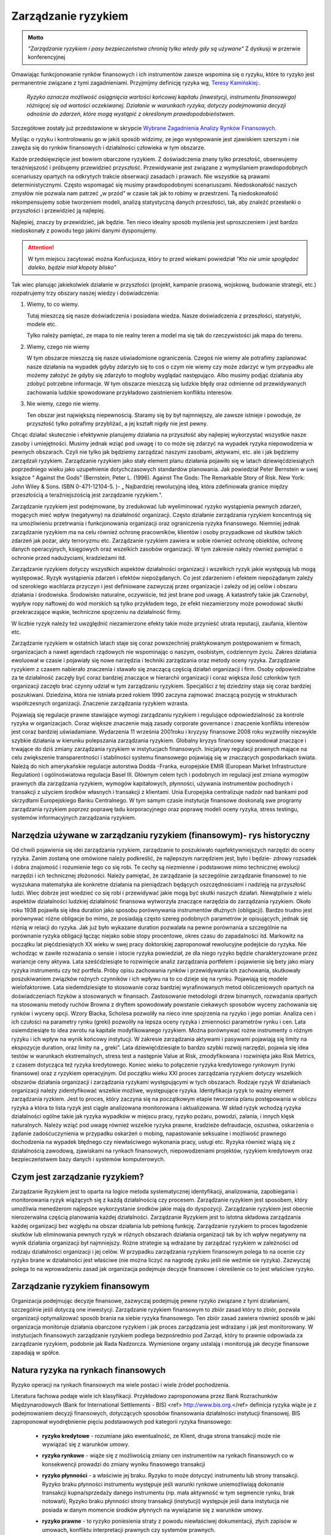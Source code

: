 ====================
Zarządzanie ryzykiem
====================

.. admonition:: Motto

   *"Zarządzanie ryzykiem i pasy bezpieczeństwa chronią tylko wtedy gdy są używane"*
   Z dyskusji w przerwie  konferencyjnej


Omawiając funkcjonowanie rynków finansowych i ich instrumentów zawsze
wspomina się o ryzyku, które to ryzyko jest permanentnie związane z
tymi zagadnieniami. Przyjmijmy definicję ryzyka wg, `Teresy
Kamińskiej:
<https://ekonom.ug.edu.pl/web/download.php?OpenFile=103>`_.


 *Ryzyko oznacza możliwość osiągnięcia wartości końcowej kapitału
 (inwestycji, instrumentu finansowego) różniącej się od wartości
 oczekiwanej.  Działanie w warunkach ryzyka, dotyczy podejmowania
 decyzji odnośnie do zdarzeń, które mogą wystąpić z określonym
 prawdopodobieństwem.*

Szczegółowe zostały już przedstawione w skrypcie `Wybrane Zagadnienia Analizy Rynków Finansowych 
<http://el.us.edu.pl/ekonofizyka/index.php/IRF:Ryzyko_i_zabezpieczenie_przed_ryzykiem_rynkowym>`_.

Myśląc o ryzyku i kontrolowaniu go w jakiś sposób widzimy, ze jego
występowanie jest zjawiskiem szerszym i nie zawęża się do rynków
finansowych i działalności człowieka w tym obszarze.  

Każde przedsięwzięcie jest bowiem obarczone ryzykiem. Z doświadczenia
znany tylko przeszłość, obserwujemy teraźniejszość i próbujemy
przewidzieć przyszłość.  Przewidywanie jest związane z wymyślaniem
prawdopodobnych scenariuszy opartych na odkrytych trakcie obserwacji
zasadach i prawach. Nie wszystkie są prawami
deterministycznymi. Często wspomagać się musimy prawdopodobnymi
scenariuszami. Niedoskonałość naszych zmysłów nie pozwala nam patrzeć
„w przód” w czasie tak jak to robimy w przestrzeni. Tą niedoskonałość
rekompensujemy sobie tworzeniem modeli, analizą statystyczną danych
przeszłości, tak, aby znaleźć przesłanki o przyszłości i przewidzieć
ją najlepiej.

Najlepiej, znaczy by przewidzieć, jak będzie. Ten nieco idealny sposób
myślenia jest uproszczeniem i jest bardzo niedoskonały z powodu tego
jakimi danymi dysponujemy.

.. attention::

   W tym miejscu  zacytować można Konfucjusza, który to przed wiekami powiedział
   *"Kto nie umie spoglądać daleko, będzie miał kłopoty blisko"*

Tak wiec planując jakiekolwiek działanie w przyszłości (projekt,
kampanie prasową, wojskową, budowanie strategii, etc.) rozpatrujemy
trzy obszary naszej wiedzy i doświadczenia:

1. Wiemy, to co wiemy.  

   Tutaj mieszczą się nasze doświadczenia i posiadana wiedza. Nasze
   doświadczenia z przeszłości, statystyki, modele etc.
 
   Tylko należy pamiętać, ze mapa to nie realny teren a model ma się
   tak do rzeczywistości jak mapa do terenu.

2. Wiemy, czego nie wiemy

   W tym obszarze mieszczą się nasze uświadomione ograniczenia. Czegoś
   nie wiemy ale potrafimy zaplanować nasze działania na wypadek gdyby
   zdarzyło się to coś o czym nie wiemy czy może zdarzyć w tym
   przypadku ale możemy założyć że gdyby się zdarzyło to mogłoby
   wyglądać następująco. Albo musimy podjąć działania aby zdobyć
   potrzebne informacje. W tym obszarze mieszczą się ludzkie błędy
   oraz odmienne od przewidywanych zachowania ludzkie spowodowane
   przykładowo zaistnieniem konfliktu interesów.

3. Nie wiemy, czego nie wiemy.

   Ten obszar jest największą niepewnością. Staramy się by był
   najmniejszy, ale zawsze istnieje i powoduje, że przyszłość tylko
   potrafimy przybliżać, a jej kształt nigdy nie jest pewny.
  

Chcąc działać skutecznie i efektywnie planujemy działania na
przyszłość aby najlepiej wykorzystać wszystkie nasze zasoby i
umiejętności. Musimy jednak wziąć pod uwagę i to co może się zdarzyć
na wypadek ryzyka niepowodzenia w pewnych obszarach. Czyli nie tylko
jak będziemy zarządzać naszymi zasobami, aktywami, etc. ale i jak
będziemy zarządzali ryzykiem. Zarządzanie ryzykiem jako stały element
planu działania pojawiło się w latach dziewięćdziesiątych poprzedniego
wieku jako uzupełnienie dotychczasowych standardów planowania. Jak
powiedział Peter Bernstein w swej książce “ Against the Gods”
(Bernstein, Peter L. (1996). Against The Gods: The Remarkable Story of
Risk. New York: John Wiley & Sons. ISBN 0-471-12104-5.  )- „
Najbardziej rewolucyjną ideą, która zdefiniowała granice między
przeszłością a teraźniejszością jest zarządzanie ryzykiem.”.

Zarządzanie ryzykiem jest podejmowane, by zredukować lub wyeliminować
ryzyko wystąpienia pewnych zdarzeń, mogących mieć wpływ (negatywny)
na działalność organizacji.  Często działanie zarządzania ryzykiem
koncentrują się na umożliwieniu przetrwania i funkcjonowania
organizacji oraz ograniczenia ryzyka finansowego. Niemniej jednak
zarządzanie ryzykiem ma na celu również ochronę pracowników, klientów
i osoby przypadkowe od skutków takich zdarzeń jak pożar, akty
terroryzmu etc. Zarządzanie ryzykiem zawiera w sobie również ochronę
obiektów, ochronę danych operacyjnych, księgowych oraz wszelkich
zasobów organizacji. W tym zakresie należy również pamiętać o ochronie
przed nadużyciami, kradzieżami itd.

Zarządzanie ryzykiem dotyczy wszystkich aspektów działalności
organizacji i wszelkich ryzyk jakie występują lub mogą
występować. Ryzyk wystąpienia zdarzeń i efektów niepożądanych. Co jest
zdarzeniem i efektem niepożądanym zależy od szerokiego wachlarza
przyczyn i jest definiowane zazwyczaj przez organizacje i zależy od
jej celów i obszaru działania i środowiska. Środowisko naturalne,
oczywiście, też jest brane pod uwagę. A katastrofy takie jak
Czarnobyl, wypływ ropy naftowej do wód morskich są tylko przykładem
tego, że efekt niezamierzony może powodować skutki przekraczające
wąskie, techniczne spojrzeniu na działalność firmy.

W liczbie ryzyk należy też uwzględnić niezamierzone efekty takie może
przynieść utrata reputacji, zaufania, klientów etc.

Zarządzanie ryzykiem w ostatnich latach staje się coraz powszechniej
praktykowanym postępowaniem w firmach, organizacjach a nawet agendach
rządowych nie wspominając o naszym, osobistym, codziennym życiu.
Zakres działania ewoluował w czasie i pojawiały się nowe narzędzia i
techniki zarządzania oraz metody oceny ryzyka. Zarządzanie ryzykiem z
czasem nabierało znaczenia i stawało się znaczącą częścią działań
organizacji i firm. Osoby odpowiedzialne za te działalność zaczęły być
coraz bardziej znaczące w hierarchii organizacji i coraz większa ilość
członków tych organizacji zaczęło brać czynny udział w tym zarządzaniu
ryzykiem. Specjaliści z tej dziedziny staja się coraz bardziej
poszukiwani. Dziedzina, która nie istniała przed rokiem 1990 zaczyna
zajmować znaczącą pozycję w strukturach współczesnych
organizacji. Znaczenie zarządzania ryzykiem wzrasta. 

Pojawiają się regulacje prawne stawiające wymogi zarządzaniu ryzykiem
i regulujące odpowiedzialność za kontrole ryzyka w
organizacjach. Coraz większe znaczenie mają zasady corporate
governance i znaczenie konfliktu interesów jest coraz bardziej
uświadamiane. Wydarzenia 11 września 2001roku i kryzysy finansowe 2008
roku wyzwoliły niezwykle szybkie działania w kierunku polepszania
zarządzania ryzykiem. Globalny kryzys finansowy spowodował znaczące i
trwające do dziś zmiany zarządzania ryzykiem w instytucjach
finansowych.  Inicjatywy regulacji prawnych mające na celu zwiększenie
transparentności i stabilności systemu finansowego pojawiają się w
znaczących gospodarkach świata. Należą do nich amerykańskie regulacje
autorstwa Dodda -Franka, europejskie EMIR (European Market
Infrastructure Regulation) i ogólnoświatowa regulacja
Basel III. Głównym celem tych i podobnych im regulacji jest zmiana
wymogów prawnych dla zarządzania ryzykiem, wymogów kapitałowych,
płynności, używania instrumentów pochodnych i transakcji z użyciem
środków własnych i transakcji z klientami. Unia Europejska
centralizuje nadzór nad bankami pod skrzydłami Europejskiego Banku
Centralnego. W tym samym czasie instytucje finansowe doskonalą swe
programy zarządzania ryzykiem poprzez poprawę ładu korporacyjnego oraz
poprawę modeli oceny ryzyka, stress testingu, systemów informacyjnych
zarządzania ryzykiem.  

Narzędzia używane w zarządzaniu ryzykiem (finansowym)- rys historyczny
----------------------------------------------------------------------

Od chwili pojawienia się idei zarządzania ryzykiem,
zarządzanie to poszukiwało najefektywniejszych narzędzi do oceny
ryzyka. Zanim zostaną one omówione należy podkreślić, że najlepszym
narzędziem jest, było i będzie- zdrowy rozsadek i dobra znajomość i
rozumienie tego co się robi. Te cechy są niezmienne i podstawowe mimo
technicznej ewolucji narzędzi i ich technicznej złożoności.  Należy
pamiętać, że zarządzanie (a szczególnie zarządzanie finansowe) to nie
wyszukana matematyka ale konkretne działania na pieniądzach będących
oszczędnościami i nadzieją na przyszłość ludzi.  Wiec dobrze jest
wiedzieć co się robi i przewidywać jakie mogą być skutki naszych
działań.  Niewątpliwie z wielu aspektów działalności ludzkiej
działalność finansowa wytworzyła znaczące narzędzia do zarządzania
ryzykiem.  Około roku 1938 pojawiła się idea duration jako sposobu
porównywania instrumentów dłużnych (obligacji).  Bardzo trudno jest
porównywać różne obligacje bo mimo, ze posiadają często szereg
podobnych parametrów je opisujących, jednak się różnią w relacji do
ryzyka. Jak już było wykazane duration pozwalała na pewne porównania a
szczególnie na porównanie ryzyka obligacji łącząc niejako sobie stopy
procentowe, okres czasu do zapadalności itd.  Markowitz na początku
lat pięćdziesiątych XX wieku w swej pracy doktorskiej zaproponował
rewolucyjne podejście do ryzyka. Nie wchodząc w zawiłe rozważania o
sensie i istocie ryzyka powiedział, ze dla niego ryzyko będzie
charakteryzowane przez wariancje ceny aktywa. Lata sześćdziesiąte to
rozwinięcie analiz zarządzania portfelem i pojawienie się bety jako
miary ryzyka instrumentu czy też portfela.  Próby opisu zachowania
rynków i przewidywania ich zachowania, skutkowały poszukiwaniem
związków rożnych czynników i ich wpływu na to co dzieje się na
rynku. Pojawiają się modele wielofaktorowe.  Lata siedemdziesiąte to
stosowanie coraz bardziej wyrafinowanych metod obliczeniowych opartych
na doświadczeniach fizyków a stosowanych w finansach. Zastosowanie
metodologii drzew binarnych, rozważania opartych na stosowaniu metody
ruchów Browna z dryftem spowodowały powstanie ciekawych sposobów
wyceny zachowania się rynków i wyceny opcji.  Wzory Blacka, Scholesa
pozwoliły na nieco inne spojrzenia na ryzyko i jego pomiar. Analiza
cen i ich czułości na parametry rynku (greki) pozwoliły na lepsza
oceny ryzyka i zmienności parametrów rynku i cen.  Lata osiemdziesiąte
to idea zwrotu na kapitale modyfikowanego ryzykiem. Można porównywać
rożne instrumenty o różnym ryzyku i ich wpływ na wynik końcowy
instytucji.  W zakresie zarządzania aktywami i pasywami pojawiają się
limity na ekspozycje duration, oraz limity na „ greki”.  Lata
dziewięćdziesiąte to bardzo szybki rozwój narzędzi, pojawia się idea
testów w warunkach ekstremalnych, stress test a następnie Value at
Risk, zmodyfikowana i rozwinięta jako Risk Metrics, z czasem dotycząca
też ryzyka kredytowego. Koniec wieku to połączenie ryzyka kredytowego
rynkowym (rynki finansowe) oraz z ryzykiem operacyjnym.  Od początku
wieku XXI proces zarządzania ryzykiem dotyczy wszelkich obszarów
działania organizacji i zarządzania ryzykami występującymi w tych
obszarach.  Rodzaje ryzyk W działaniach organizacji należy
zidentyfikować wszelkie możliwe, występujące ryzyka. Identyfikacja
ryzyk to ważny element zarządzania ryzkiem. Jest to proces, który
zaczyna się na początkowym etapie tworzenia planu postępowania w
obliczu ryzyka a która to lista ryzyk jest ciągle analizowana
monitorowana i aktualizowana.  W skład ryzyk wchodzą ryzyka
działalności ogólne takie jak ryzyka wypadków w miejscu pracy, ryzyko
pożaru, powodzi, zalania, i innych klęsk naturalnych.  Należy wziąć
pod uwagę również wszelkie ryzyka prawne, kradzieże defraudacje,
oszustwa, oskarżenia o żądanie zadośćuczynienia w przypadku oskarżeń o
mobing, napastowanie seksualne i możliwość prawnego dochodzenia na
wypadek błędnego czy niewłaściwego wykonania pracy, usługi etc.
Ryzyka również wiążą się z działalnością zawodową, zjawiskami na
rynkach finansowych, niepowodzeniami projektów, ryzykiem kredytowym
oraz bezpieczeństwem bazy danych i systemów komputerowych.

Czym jest zarządzanie ryzykiem?  
-------------------------------

Zarządzanie Ryzykiem jest to oparta na logice
metoda systematycznej identyfikacji, analizowania, zapobiegania i
monitorowania ryzyk wiążących się z każdą działalnością czy
procesem. Zarządzanie ryzykiem jest sposobem, który umożliwia
menedżerom najlepsze wykorzystanie środków jakie mają do
dyspozycji. Zarządzanie ryzykiem jest obecnie nierozerwalna częścią
planowania każdej działalności. Zarządzanie Ryzykiem jest to istotna
składowa zarządzania każdej organizacji bez względu na obszar
działania lub pełnioną funkcję. Zarządzanie ryzykiem to proces
łagodzenie skutków lub eliminowania pewnych ryzyk w różnych obszarach
działania organizacji tak by ich wpływ negatywny na wynik działania
organizacji był najmniejszy.  Różne strategie są wdrażane by zarządzać
ryzykiem w zależności od rodzaju działalności organizacji i jej celów.
W przypadku zarządzania ryzykiem finansowym polega to na ocenie czy
ryzyko brane w działalności jest właściwe (nie można liczyć na nagrodę
zysku jeśli nie weźmie sie ryzyka). Zazwyczaj polega to na
wprowadzeniu zasad jak organizacja podejmuje decyzje finansowe i
określenie co to jest właściwe ryzyko.  

Zarządzanie ryzykiem finansowym  
-------------------------------

Organizacja podejmując decyzje finansowe, zazwyczaj podejmuję pewne
ryzyko związane z tymi działaniami, szczególnie jeśli dotyczą one
inwestycji.  Zarządzanie ryzykiem finansowym to zbiór zasad który to
zbiór, pozwala organizacji optymalizować sposób brania na siebie
ryzyka finansowego.  Ten zbiór zasad zawiera również sposób w jaki
organizacja monitoruje działania obarczone ryzykiem i jak proces
zarządzania jest wdrażany i jak jest monitorowany. W instytucjach
finansowych zarządzanie ryzykiem podlega bezpośrednio pod Zarząd,
który to prawnie odpowiada za zarządzanie ryzykiem, podobnie jak Rada
Nadzorcza. Wymienione organy ustalają i monitorują jak decyzje
finansowe zapadają w spółce.


Natura ryzyka na rynkach finansowych
------------------------------------ 

Ryzyko operacji na rynkach finansowych ma wiele postaci i wiele źródeł pochodzenia. 

Literatura fachowa podaje wiele ich klasyfikacji. Przykładowo zaproponowana przez Bank Rozrachunków Międzynarodowych (Bank for International Settlements - BIS) <ref> http://www.bis.org.</ref> definicja ryzyka wiąże je z  podejmowaniem decyzji finansowych, dotyczących sposobów finansowania działalności instytucji finansowej. BIS zaproponował wyodrębnienie pięciu podstawowych pod kategorii ryzyka finansowego:

 - **ryzyko kredytowe** - rozumiane jako ewentualność, ze Klient, druga
   strona transakcji może nie wywiązać się z warunków umowy.

 - **ryzyko rynkowe** - wiąże się z możliwością zmiany cen instrumentów
   na rynkach finansowych co w konsekwencji prowadzi do zmiany wyniku
   finasowego transakcji
 - **ryzyko płynności** - a właściwie jej braku. Ryzyko to może dotyczyć
   instrumentu lub strony transakcji.  Ryzyko braku płynności
   instrumentu występuje jeśli warunki rynkowe uniemożliwiają
   dokonanie transakcji kupna/sprzedaży danego instrumentu (np. mała
   aktywność w tym segmencie rynku, brak notowań), Ryzyko braku
   płynności strony transakcji (instytucji) występuje jeśli dana
   instytucja nie posiada w danym momencie środków płynnych na
   wywiązanie się z warunków umowy.
 - **ryzyko prawne** - to ryzyko poniesienia straty z powodu niewłaściwej
   dokumentacji, złych zapisów w umowach, konfliktu interpretacji
   prawnych czy systemów prawnych.

   Źródło definicji (Bank for International Settlement) jest wiodącym
   źródłem dla zasad zarządzania ryzykiem obowiązujących banki. Banki
   operują głównie kapitałem klientów wiec szczególna ostrożność
   prowadzenia operacji jest wymagana.  Bezpieczeństwo systemu
   bankowego i jego operacji zostało omówione w rozdziale
   „Bezpieczeństwo systemu finansowego- Rynki Finansowe. Zarządzanie
   ryzykiem banki opierają na zasadach Nowej Umowy kapitałowej (Basel
   II). W kształtowaniu zarządzania ryzykiem Bank BIS odgrywa wiodąca
   rolę.

   Inwestor w swych operacjach na rynkach finansowych spotkać się może
   z ryzykami powodującymi inne od zamierzonego efektami prowadzonych
   operacji inwestowania. Biorąc pod uwagę instrumenty finansowe to
   wiążące się z nimi ryzyk można pogrupować: **Ryzyka związane ze
   zmiennością na rynkach finansowych 

   - **Ryzyko stopy procentowej** - dotyczy inwestycji w instrumenty
   dłużne.  Jeśli, na rynku finansowym zmieniają sie stopy
   procentowe, to taka zmiana powoduje to zmiany stóp dochodu z
   posiadanych instrumentów. Inne dochody powodują inna wycenę
   wartości instrumentów.  Wzrost stopy procentowej powoduje spadek
   ceny instrumentu dłużnego, a spadek stopy procentowej wzrost ceny
   instrumentu.

   - **Ryzyko zmiany kursów walut** - występuje, gdy instrument
     finansowy, jest denominowany w innej walucie niż waluta
     rozliczania instrumentu. Zmiany kursu walutowego powodują to, że
     stopy zwrotu wyrażone w dwóch różnych walutach nie są takie same.

   - **Ryzyko inflacji**, - występuje wtedy, gdy inflacja zmienia siłę nabywcza dochodu z inwestycji.   
   - **Ryzyko rynku** - to ryzyko zmiany ceny na rynkach
finansowych. Ceny na rynkach finansowych zmieniają sie pod wpływem
wielu czynników zarówno fundamentalnych (czynniki gospodarcze) jak i
emocji uczestników rynku.  
  
   - **Ryzyko braku płynności instrumentu** - występuje w przypadku
instrumentów finansowych handlowanych rynku o niewielkiej aktywności
uczestników. A takich rynkach instrumenty stosunkowo trudno jest
sprzedać po godziwej cenie.

   - **Ryzyka  wiążące się z zachowaniem**  drugiej strony transakcji.

   - **Ryzyko niedotrzymania warunków emisji instrumentu (default
     risk)** - występuje wtedy, gdy emitent instrumentu finansowego nie
     może dotrzymać warunków umowy emisji. Przykładowo - nie wypłaca
     odsetek(instrument dłużny)
 
   - **Ryzyko zarządzania** - wynika błędów w zarządzania spółką
     emitującą papiery wartościowe mających wpływ na uzyskiwane przez
     nią wyniki finansowe, co w rezultacie przekłada się na wartość
     instrumentu finansowego. Skrajną formą tego ryzyka jest ryzyko
     bankructwa emitenta.

   - **Ryzyko finansowe** - występuje jeśli skutkiem błędów w
     zarządzaniu lub zmiany otoczenia rynkowego spółki, jej
     lewarowanie zobowiązaniami powoduje straty w wyniku finansowym

   - **Ryzyko braku płynności emitenta** - wiąże się z wystąpieniem
     braku możliwości do wypełnienia zobowiązań finansowych emitenta w
     terminie.

   - **Ryzyko biznesu** - nazywane ryzykiem operacyjnym, wynika ze zmienności dochodów uzyskiwanych przez emitenta instrumentu finansowego skutkiem zmiany  otoczenia  rynkowego emitenta  lub błędów w zarządzaniu. 

   - **Ryzyka otoczenia rynków**

   - **Ryzyko polityczne** - występuje wtedy, gdy rząd, parlament lub
     inne władze uchwalają regulacje prawne lub podejmuje decyzje
     dotyczące wpływające na sytuacje inwestorów, lub emitentów
     (np. decyzje dotyczące opodatkowania). Ryzyko polityczne
     może występować w skali ponad państwowej (konflikty polityczne,
     wojny).


Składowe procesu zarządzania ryzykiem 
-------------------------------------

Proces zarządzania ryzykiem składa się z:

- Określenia i zrozumienia **celów** organizacji. 
- **Identyfikacji** ryzyk  
- **Zmierzenia**  ryzyk  
- Ocenienia **efektów** (wpływów) ryzyk
- Wybrania i sprawdzenia właściwych **narzędzi** do zarządzania ryzykami.  
- **Wyboru** właściwego podejścia do zarządzania ryzykami. 
- **Wdrożenia i monitorowania**  programu działania 

Istnieje wiele standardów zarządzania ryzykiem przykładowo: `International Organization for Standardization ISO 31000 <http://www.iso.org/iso/home/standards/iso31000.htm>`_, `PRIMIA <http://www.prmia.pl>`_, `CoSco <http://www.coso.org/documents/COSO_ERM_ExecutiveSummary_Polish.pdf>`_, `AIRMIC <http://www.ferm.org>`_, `FERMA <http://www.ferma.eu/wp-content/uploads/2011/11/a-risk-management-standard-polish-version.pdf>`_, `Pomarańczowa księga <http://www.hm-treasury.gov.uk>`_. 


Zastosowanie któregoś ze standardów pomaga zrozumieć sens zarządzania
i jego techniki oraz pozwala na bycie kompatybilnym do innych
instytucji co niewątpliwie polepsza możliwości współpracy.

Proces wdrażania Zarządzania Ryzykiem (ZR) zaczyna się od zrozumienia
celów organizacji, sposobów działania i osiągania celów. W trakcie
tego etapu należy analizować co może nie pozwolić na pełną i efektywne
osiąganie celów. Te okoliczności to ryzyka. Wiele z nich to ryzyka
strategiczne.  

Analizując takie ryzyka należy ustalić strony uczestniczące w takim
splocie wydarzeń (Interesariuszy), ustalić kogo dotyczą lub mogą
dotyczyć oraz komu szkodzić. Warto w tym miejscu omówić i zanalizować
poprzednie przypadki i ewentualne nowe istniejące już scenariusze
działań z przeszłości i ich zalecenia na przyszłość. Bardzo często w
strategiach pojawia się wzrost jako element strategii. Należy
pamiętać, że wzrost jest bardzo ważnym elementem strategii, ale on
jest też elementem ryzyka. Wzrost to nie zawsze znaczy duże ryzyko ale
duże straty prawie zawsze następują po szybkim wzroście.  

Ryzyka w obszarze działania organizacji wynikają z: 

- Otoczenia rynkowego 
- Cykli gospodarczych 
- Cykli sektorowych 
- Tendencje w branży 
- Zmian technologicznych 
- Przyjętej strategii opartej na sformułowanej wcześniej wizji.

Powyższa analiza  czynników prowadzona pod kątem ryzyka nie osiągnięcia celów instytucji w naturalny sposób  ogarnie  kolejne obszary, ryzyko występujące w których może mieć negatywny wpływ  na osiągniecie celów organizacji. Te obszary to obszary ryzyka  niejako pierwotnego czyli  obszar ryzyka rynkowego, ryzyka  kredytowego i ryzyka operacyjnego. 

Ryzyko  operacyjne - to  zagrożenie możliwości  osiągnięcia zamierzonych celów w wyniku błędów funkcjonowania, usterek systemów informacyjnych, błędów pracowników, niewłaściwej kontroli wewnętrznej instytucji finansowej. Albo inaczej cytując definicje z dokumentu S&P 2005 “Insurance Criteria” : Ryzyko operacyjne  zawiera ryzyka  *"dystrybucji, procesu  i czynnika ludzkiego, defraudacji oraz kontroli wewnętrznej, outsourcingu, uszczerbku na reputacji, technologii informatycznej, niewłaściwego zarządzania  zasobami ludzkimi, regulacji oraz niedotrzymania warunków usług lub produktów (compliance), zarządzania zmianą, oraz ryzyka zagrożenia kontynuowania działalności."* 

W obszarze tego ryzyka należy pamiętać o analizie możliwości  wystąpienia  konfliktu interesów. Istnienie takich konfliktów ma zazwyczaj brzemienne skutki bo w większości przypadków zawodzi człowiek.

Mając  zidentyfikowane ryzyka należy je oszacować tzn ryzyka i ich ewentualne skutki.

Innymi słowy należy określić czy zdarzenie może wystąpić? (Prawdopodobieństwo lub częstotliwość występowania a następnie, jaki będzie efekt, koszty lub konsekwencje wystąpienia takiego zdarzenia.  (Gospodarcze, polityczne, społeczne). Ta ocena ma na celu  uświadomienie istnienia ryzyka i uporządkowanie ryzyk pod kątem priorytetów zarządzania firmą, kategorii ryzyk i nadanie im wagi,  biorąc pod uwagę  prawdopodobieństwo i wielkość możliwych kosztów albo konsekwencji.  Ryzyka  nie da się wyeliminować zupełnie, więc należy ustalić poziom akceptowalnego ryzyka. 

Porównanie ryzyk to uporządkowanie ich pod kątem prawdopodobieństwa i skutku. Np. Na dwuwymiarowym wykresie  prawdopodobieństwo i skutek.



.. figure:: figs/ryz.png
   :align: center
   :figwidth: 340px
   :height: 230px

   Prawdopodobieństwo
   Priorytety:
   Czerwony- wysoki
   Żółty- średni 
   Zielony - niski


Przy pomiarze ryzyka  wykorzystuje sie zazwyczaj  miary zmienności (volatility).  W przypadku instrumentów czy portfeli instrumentów j stosuje się   zazwyczaj Value at Risk. 

Mając ustalone ryzyka należy sporządzić plan przeciwdziałanie każdemu zidentyfikowanemu ryzyku, biorąc pod uwagę dostępne środki - techniczne finansowe, zasoby ludzkie etc.  Porównanie ryzyk i ustalenie priorytetów (strategiczne, operacyjne) pod katem ich skutków  ustala się tak, że dla każdego ryzyka ocenić należy prawdopodobieństwo danego skutku Pi,  ocenić kwotowo  straty związane z danym skutkiem wystąpienia ryzyka Si i mnożąc Pi x Si  otrzymuje się kwotę wystawioną na ryzyko niechcianego skutku.  Otrzymywana kwota jest porównywana w przypadku różnych działań  mających na celu łagodzenie skutków ryzyka (analiza scenariuszy) i kolejny krok to wyliczenie  dźwigni ryzyka  czyli (kwoty skutku przed  obniżeniem ryzyka - kwota skutku po obniżeniu ryzyka ) / (koszty obniżenia ryzyka ).

Ochrona przed ryzykiem  wiąże się z kosztami a zdrowy rozsądek  obowiązuje  zawsze, więc ekonomizacja działań jest wręcz intuicyjnym zabiegiem. Ustalenie priorytetu i kosztów przeciwdziałania  pozwala świadomie ocenić poziom akceptowalnego ryzyka.

Kontrolowanie ryzyka
--------------------

Zarządzanie  ryzykiem jest procesem, procesem ciągłym a nie działaniem akcyjnym. Celem ustalenia ryzyk, ich źródła, sposobów łagodzenie ich skutków  i ich analiza jest podstawą jest ciągłość procesu zarządzania ryzykiem -  ciągłość kontroli ryzyka. Polega to na tym, że kierując się na obniżanie ryzyka, planuje  się działania na wypadek wszelkich możliwości a następnie monitoruje się proces  i prowadzi się  ciągłą ocenę i wycenę ryzyka. Wyniki pomiarów ryzyka i identyfikacja  jest podstawą do wdrażania  przygotowanych procedur postępowania  oraz ich analiza i  ciągłe ich poprawianie i ulepszanie. Ciągłość tego procesu jest niezmiernie ważna. Ważną częścią tego procesu jest kontrola wewnętrzna i sprawdzanie czy  procedury i zasady postępowania przewidziane w zarządzaniu ryzykiem są przestrzegane i czy funkcjonują w praktyce i czy funkcjonują dobrze.  Kontrola wewnętrzna  to nie jest ćwiczeniem akademickim, o którym można przeczytać w podręczniku a następnie zapomnieć. Wprost przeciwnie w instytucji finansowej kontrola wewnętrzna jest tym czynnikiem, który pozwala tej instytucji utrzymać wysoki poziom efektywności systemu. Żadna działalność nie  może na dłuższa metę funkcjonować efektywnie bez skutecznego systemu kontroli wewnętrznej.

Postępowanie ze zidentyfikowanym ryzykiem
~~~~~~~~~~~~~~~~~~~~~~~~~~~~~~~~~~~~~~~~~

Jeśli  ryzyka zostają zidentyfikowane i pomierzone(porównane) należy zastanowić się nad  tym co można  uczynić aby  im zapobiec albo zmniejszyć ich negatywne skutki.

Celem  myślenia jest  obniżenie ryzyka  wszędzie tam gdzie jest to możliwe i wskazane. 

Obniżyć ryzyko można  próbując go uniknąć. Podjęte działanie w takim przypadku to  modyfikacja  założeń  działania.  Inną ewentualnością jest transfer ryzyka. Transfer  polega na przeniesieniu niejako skutków tego ryzyka do innego systemu, poza organizacje, której ryzykiem zarządzamy. Przykładem takiego działania  jest ubezpieczenie się od ryzyka u ubezpieczyciela  wykupując polisę pokrywającą straty wynikłe w skutku ryzyka.  Chętnych do brania ryzyka jest na rynku więcej  i wiele firm na kupowaniu ryzyka oparło swój sposób na  funkcjonowanie. Rynek instrumentów pochodnych to możliwość  transferu ryzyka. Dzięki takim rynkom i  firmom na nich działających,  możliwy jest hedging czyli  zabezpieczanie się przed ryzykiem zmiany ceny.   

Obniżanie ewentualnych negatywnych skutków ryzyka  daje proces zwany  łagodzeniem (mitygacją) skutków ryzyka. Łagodzenie to działania wyprzedzające umożliwiające  zmniejszenie prawdopodobieństwa  wystąpienia ryzyka albo minimalizacje jego skutków.  Transakcje hedgingowe  mają podobne działanie. Jednak  zawierając takie transakcje  należy pamiętać, ze wymagają one  dodatkowej troski. Zawarte dzisiaj  łagodzą skutki ryzyk z dzisiejszego punktu widzenia ale należy pamiętać zabezpieczeniu skutków  rozkładu prawdopodobieństwa wartości przyszłej (np. grube ogony).  

Istnieją ryzyka, których nie można obniżyć  ani uniknąć. Na wypadek ich wystąpienia należy przygotować plan i procedury postępowania. Przygotowanie  planów i procedur postępowania to nie  niepotrzebna  biurokracja. Działania te  skutecznie zastosowane  redukują atmosferę kryzysową, obniżają  prawdopodobieństwo popełniania błędów w stresie  kryzysu. Minimalizują czas kontrreakcji co może mieć kluczowe znaczenie nie tylko dla firmy ale i dla ludzi znajdujących się w takiej sytuacji.

Posiadanie gotowych procedur "na wypadek"  pozwala  kierownictwu  kierować procesem  funkcjonowania firmy efektywnie a nie zajmować się  "gaszeniem pożarów" kolejnych  problemów.

Oczywiście  procedury awaryjne i postępowania w sytuacjach kryzysowych wymagają  nie tylko opracowania  i przygotowania  ale i  wdrożenia, praktycznego szkolenia  i  ... wspominanej, kontroli wewnętrznej czy  działają dobrze.

.. admonition:: Ćwiczenia pożarowe

   Osobom które czytają teraz ten tekst z powątpiewaniem polecamy
   wykonanie następującego eksperymentu.  Do przeprowadzenia tego
   eksperymentu potrzebny będzie stoper albo inne urządzenie do
   pomiaru czasu. Proszę na wstępie odpowiedzieć na pytanie: Kiedy
   ostatni raz braliście udział w ćwiczeniach działań na wypadek
   pożaru w instytucji, w której akurat przebywacie?

   Spodziewamy się uśmiechu i chyba znamy odpowiedź.
  
   A teraz włączcie stoper.  Właśnie usłyszeliście sygnał
   ostrzegający, że wybuchł pożar. Co zrobicie najpierw? Którędy, jaka
   drogą opuścicie pomieszczenie? Zróbcie to. Ile czasu Wam to
   zabrało? Czy były po drodze miejsca gdzie mogliście spotkać innych
   uciekających, których zachowanie mogłoby utrudnić Wam ucieczkę?
   Schody, Windy.?? W którą stronę należało uciekać? W górę czy w dół?
   Gdzie założyliście wybuch pożaru ? A co gdy właśnie jest
   zlokalizowany na drodze Waszej ucieczki?

   Dobrze, uratowaliście się. Ile czasu wam to zabrało? Czy można szybciej?

   A czy pomyśleliście o innych?? A o kim? Co mogliście zrobić dla
   nich? Może wiążą Was z nimi jakieś zobowiązania? A co zrobiliście
   dla zabezpieczenia przyszłości instytucji w której się znajdujecie
   (przyszłego jej funkcjonowania)?  Czy coś i co należało wyłączyć?
   Co z danymi? Wynikami badań? Ile czasu to zabiera?
   
   Robicie to w spokoju i bez stresu, a co będzie  jak wybuchnie panika?  Co wskazuje  czasomierz? 
   Powtórzcie  po pewnym czasie  przemyślony już zestaw czynności. Ile czasu Wam to teraz zabrało?
   
   Takie ćwiczenie jest pomocne by zrozumieć znaczenie procedur i ich
   wyszkolenia.  Pożar dość łatwo sobie wyobrazić natomiast inne
   zdarzenia (np. zamieszanie na rynku finansowym i to z jakimi
   reakcjami mamy wtedy do czynienie) raczej trudno sobie tak na
   poczekaniu wymyślić.


Zarządzanie ryzykiem to proces i to proces ciągły.  Dokumentuj
zarządzanie ryzykiem i zapisz przyczyny stojące za wybranymi ryzykami
i jakie sposoby przeciwdziałania im wybrano i zastosowano. Co i kto
zrobił. Taka dokumentacja jest bardzo cenna. To na jej podstawie można
później ocenić czy plany i procedury są efektywne, Co zawiodło? Co
było właściwym zachowaniem. Co poprawić.?

Ustal i zapisz kto za co odpowiada. Monitoruj i oceniaj proces
zarządzania ciągle. Błędów nie robią tylko Ci, którzy nic nie robią
albo ich ograniczenia mentalne uniemożliwiają im zauważenie robienia
błędów.  Próby ukrycia popełnionych błędów to oznaka konfliktu
interesów. „Ja” jestem przecież dobrym pracownikiem, musze ukryć błąd
bo nie będę uważany za dobrego, bez względu na to ile to będzie
kosztować organizacje.

Monitorowanie i ciągła weryfikacja  procesu zarządzania ryzykiem
~~~~~~~~~~~~~~~~~~~~~~~~~~~~~~~~~~~~~~~~~~~~~~~~~~~~~~~~~~~~~~~~ 

Zmieniające się otoczenie weryfikuje przyjętą strategie zarządzania
ryzykiem.  Zmienność wymusza okresowy przegląd sytuacji i ponowne
analizowanie sytuacji. Okresowe przeglądy sytuacji ryzyka pozwalają na
wychwycenia i ocenę zmian prawdopodobieństwa wystąpienia ryzyk oraz
ewentualnych zmian ich skutków. Monitoring i ciągła analiza pozwala na
wprowadzenie zmian w zaplanowanych działaniach unikani/ łagodzenia
ryzyka. Jest konieczny by sprawdzać czy przyjęte zabezpieczenia nadal
są właściwymi i czy koszt ich stosowania jest nadal
usprawiedliwiony. Ponowny przegląd jest robiony jako powtarzająca się
procedura w równych odstępach czasu jeśli zmiany w otoczenie nie są
zmianami gwałtownymi. W przypadku tych drugich każde wystąpienie dużej
zmiany powoduje konieczność kolejnego przeglądu. Periodyczne przeglądy
pozwalają na identyfikacje nowych zagrożeń nie występujących w czasie
poprzedniego przeglądu i aktualizacji.  Każdy pracownik na swoim
stanowisku informuje o dostrzeżonym przez siebie ryzyku
przełożonych. Ci z kolei powinni spowodować by informacja ta dotarła
do osób odpowiedzialnych za zarządzanie ryzykiem.

Jeśli w czasie monitorowania zauważone zostają ryzyka, które mogą
spowodować kłopoty dla klientów firma powinna o tym poinformować
swoich klientów.  Powodem takiego działania jest słowo- " swoich". Na
rynku każdy działa na własny ryzyko i swoja odpowiedzialność.  Ale
zawsze jeśli klient nie do końca rozumie wyrafinowane transakcje
finansowe jakie za pomocą „ swojej” instytucji zawiera. W każdym
przypadku (przykład - opcje sprzedawana polskim firmom w 2008 roku,
Orange County, itd.) klient w przypadku strat będzie na drodze sadowej
starał się dochodzić zadość uczynienie od „ swojej” instytucji
finansowe.  Bez względu na to czy klient ma racje albo inaczej czy
racje jego uzna sąd, reputacja „Waszej” instytucji jest narażona na
ryzyko utraty lub uszczerbku.

Skuteczność zarządzania ryzykiem
~~~~~~~~~~~~~~~~~~~~~~~~~~~~~~~~

Stworzenie systemu skutecznego w zarządzaniu ryzykiem nie polega
jedynie na przygotowaniu procedur i formalnego wpisania go w system
zarządzania instytucją. Zarządzanie ryzykiem to proces złożony,
opierający się na szerokim i powszechnym zrozumienie sensu operacji i
instrumentów których się używa i oferuje klientom.  Wymaga szkoleń
wstępnych i przygotowania odpowiedniej kultury wewnątrz
organizacji. Ta kultura i to że proces ten działa jest podstawą by nie
został tylko zbiorem nudnych zapisów procedur, których nikt nie czyta
ani nie stosuje. Jest podstawą jego efektywnego działania.  Każdy
pracownik powinien czuć, że uczestniczy w czymś co jest ważne dla
firmy i widzieć, ze rzeczywiście tak jest. Kluczowym dla skuteczności
tego procesu jest osobiste zaangażowanie Członków Zarządu w ten
proces. Wiele regulacji prawnych w wielu krajach nakłada na Zarząd
(instytucji finansowych) obowiązek i odpowiedzialność za zarządzanie
ryzykiem w firmie.

Na każdym poziomie operacyjnymi w każdej operacji powinna być obecna
kultura zarządzania ryzykiem i jego świadomość jego występowania i
kontrolowania. Zasady funkcjonowania organizacji powinny być jasne
transparentne (sposoby podejmowania decyzji). Unikanie konfliktu
interesów powinno być podstawą myślenia o strukturze działań
organizacji. W trudnych przypadkach najczęściej zawodzi
człowiek. Zawodzi głównie dlatego, ze uwikłany jest w konflikt
interesów nie zawsze z własnej winy. Ten konflikt może przejawiać się
w bardzo pozornie niewinnych zachowaniach. Patrząc na przykłady
kłopotów Orange County, Barings Banku Societe Generale widać, że
„bohaterami „ tych historii byli wybitni specjaliści. Osoby uznawane
za najlepsze. Każdy człowiek bardzo chce być uznawany za dobrego w tym
co robi, tak wiec w chwili pomyłki stara się ja ukryć i naprawić ja w
przyszłości. Często jest wspierany praz najbliższych kolegów, którzy w
poczuciu solidarności kryją jego błędy obserwując ja stara się odrobić
straty. Staja się z czasem współwinnymi i kryją błąd dalej. To z
reguły doprowadza do tego, że błąd, kiedyś mały staje się
duży. Często prowadzący do upadku wielkich organizacji. W wymienionych
wyżej przykładach upadków widać, ze niemożliwym jest by ich „
bohaterowie „ działali samotnie bez wiedzy i wsparcia kolegów z
pracy. Gdyby ich błąd wykazał by system zarządzana ryzykiem zaraz na
początku, ewentualna strata byłaby mała i łatwa do odrobienia albo
łatwiejsza do absorpcji. „ Pomoc koleżeńska” i przymykanie oka” przy
omijaniu procedur (aby być ludzkim przyjaciele a nie formalistom,
często prowadzi do dużych kłopotów mimo, że wynika, jak się wydaje z
pobudek dobrych i humanitarnych (konflikt interesu- dla kogo jestem
dobry?).

W tworzeniu procedur i planowaniu  musi być jasno zdefiniowana odpowiedzialność. Kto za co odpowiada i  dlaczego  należy  sprawdzić osobiście i  podpisać  decyzje podpisana już przez kolegę. 

Działaniom  musi towarzyszyć poczucie wspólnoty działania, współpracy w sukcesie i w niepowodzeniach.  Aby  system mógł działać sprawnie dobra komunikacja  jest bezwzględnie konieczna. Działać  dobrze „w dół” jak i w „górę” a  nawet między  działami  organizacji. 

Skutecznie działające zarządzanie ryzykiem pozwala na realizacje
podstawowego oczekiwania stawianego instytucji komercyjnej czyli na
tworzenie i wzrost wartości firmy. Zapewnia jej ciągłość działania i
osiąganie stawianej sobie celów. Stabilizuje dochody.  Zarządzenie
ryzykiem musi być ciągle doskonalone a działania podejmowane w tym
zakresie muszą uwzględniać koszty zarządzania ryzykiem, które nie
powinny nadmiernie wzrastać.

Organizując  zarządzanie ryzykiem w instytucji finansowej   należy sobie postawić trzy kluczowe cele: 

  -  **Pomiar** - jak pomierzyć ryzyko? 

     Jaki system software będziemy wykorzystywać do tego celu. Z kim (
     jaką instytucją powinniśmy być kompatybilni? Często bowiem nasza
     jednostka organizacyjna wchodzi w skład innych jednostek
     organizacyjnych i przyjmujemy wspólny system obrabiania danych.
     Najczęściej pomiar ryzyka będzie jakaś odmiana Value at Risk. Ta
     metoda zostanie omówiona w kolejnych rozdziałach niniejszego
     opracowania. Kluczowym jest decyzja o przyjętych modelach
     wyceny. Należy bowiem pamiętać, ze firma jest tak bezpieczna,
     jak bezpieczne są jej modele.

  -  **Procedury** - kto co robi? 

     Należy bardzo dobrze znać produkty i instrumenty finansowe,
     których się używa lub które się sprzedaje. Znać wszelkie możliwe
     ryzyka jakie się z nimi wiążą. Do tego dochodzą ryzyka
     operacyjne. Mając przygotowane listę tych ryzyk należy
     zaplanować, stworzyć, bądź dostosować istniejące procedury tak by
     powstały opisy działania w trakcie rutynowych operacji jaki w
     sytuacjach kryzysowych. Procedury określają co i kto robi w
     opisanych sytuacjach. Z nich wynikają przydziały czynności i
     podziały obowiązków. Procedury określają kto zatwierdza decyzje i
     działania, kto sprawdza poprawność wykonania etc.  Z działaniami
     i wiąże się odpowiedzialność, którą procedury musza określać i
     zakres raportowania i rodzaj dokumentów które musza powstać w
     opisanych sytuacjach.  Procedury musza wynikać i być zgodne z
     regulacjami wewnętrznymi i regulacjami zewnętrznymi (np. Nadzoru
     Finansowego. Zgodność regulacji to osobne źródło ryzyka prawnego.

     Procedury powinny być jasne i stosowane. Świadomość problemów
     zarządzania ryzykiem powinna być jak najszersza wśród
     pracowników. Kontrolowanie ryzyka to również określanie (
     przydział ) limitów na poszczególne operacje, instrumenty,
     Przydział limitów zaczyna się od góry i obejmuje poszczególne
     działy organizacji i poszczególne stanowiska i instrumenty. Z
     limitów wynika jak wielkie transakcje i kto ma prawo zawierać,
     jest to szczególnie istotne w przypadku osób prowadzący operacje
     na rynkach walutowych, kapitałowych, kupujących/ sprzedających
     instrumenty finansowe, inwestujące powierzone środki bądź
     zarządzające portfelem firmy. Limity nie tylko dotyczą wielkości
     pozycji zajętej ale dotyczą też stóp procentowych.  Muszą
     odpowiadać przyjętej i określonej dywersyfikacji ze względu na
     walutę i zapadalność tak aby uniknąć nadmiernej
     koncentracji. Limity powinny określać listę instrumentów
     dozwolonych. W tym miejscu należy podkreślić ryzyko instrumentów
     pochodnych i limitów na nie (wielkość zobowiązania oraz wielkość
     depozytu zabezpieczający- problem konieczności uzupełniania).
     Limity również powinny zawierać określenie maksymalnej straty jak
     można ponieść na danej pozycji. Jeśli strata osiągnie limit,
     pozycja musi być bezwzględnie zlikwidowana.  W działaniach
     rynkowych musi być wprowadzona zasada wyceny instrumentów
     (aktywów i pasywów) jako Mark - to market czyli po aktualnych
     wycenach rynkowych i ustalać limity księgowe dla narastających
     pozycji. Ustalanie limitów to również liczenie VaR- zagregowanej
     ekspozycji jako potencjalna strata ustalenie limitu na tę
     wartość. Ustalenie limitów jest wymagane przez Risk Managera
     (osobę odpowiadającą w organizacji za zarządzanie ryzykiem) i
     zatwierdzone przez Zarząd. Limity musza być zaimplementowane w
     odpowiednich systemach i sprawdzane na koniec dnia przez Kontrole
     finansową oraz na bieżąco kontrolowane przez Risk Managera.

  - **Komunikacja** - dochodzenie do *tak* lub *nie* 
     
    W całym procesie zarządzania ryzykiem istotna jest
    komunikacja. Zarządzanie ryzykiem to działanie zespołowe. Przepływ
    informacji nie tylko musi zapewniony „ z góry „ na dół” ale i tez
    w kierunku odwrotnym oraz miedzy działami i pracownikami.
    Właściwa komunikacja to nie tylko przepływ informacji ale i
    podejmowanie wspólnych działań i dokonywanie wspólnej oceny.
    Informacja która pojawia się w systemie musi powodować reakcje i
    to reakcje jednoznaczną. Ocena sytuacji na podstawie dochodzących
    informacji musi zakończyć się jednoznaczna decyzją.  Jednoznacznie
    należy określić „ tak „ implementujemy określone działanie lub
    „nie” nie robimy tego. Ryzyka nie da się uniknąć ale daje się nim
    zarządzać. Właściwa komunikacja i świadomość zarządzania ryzykiem
    pozwala na jego ocenę a podejmowane działania czynią go
    akceptowalnym. Jest to możliwe jeśli pracownicy są świadomi
    problemów a informacje o pojawieniu się ryzyka dociera do
    właściwych ludzi w organizacji na czas.

    Okresowy monitoring tego co zaszło dzienne pozycje powinny być
    analizowane na szczeblu działów jak i na szczeblu
    centralnym. Wyniki raportów ze stress testów powinny być omawiane
    w gronie kierownictwa. Służby zarządzania ryzykiem przygotowują
    raporty tygodniowe i miesięczne, które to raporty są prezentowane
    i omawiane przez kierownictwo organizacji.

Funkcje zarządzania ryzykiem ewoluują w czasie. Aby zarządzać
skutecznie należy włączyć w zarządzanie ryzykiem, kierownictwo i
wszystkich pracowników. Zarząd organizacji musi być odpowiedzialny za
zarządzane ryzykiem. Procedury i działania powinny być zaprojektowane
uważnie. Decyzje personalne czyli właściwe obsadzenie stanowisk
analizy ryzyka i jego monitorowania jest niezmiernie ważną
sprawą. Odpowiednie zaplecze technologiczne jest niezmiernie istotne,
dane muszą być aktualne i prawdziwe a modele wyceny godne
zaufania. Organizacja jest tak bowiem bezpieczna jak dobre i
bezpieczne są modele, których używa.

